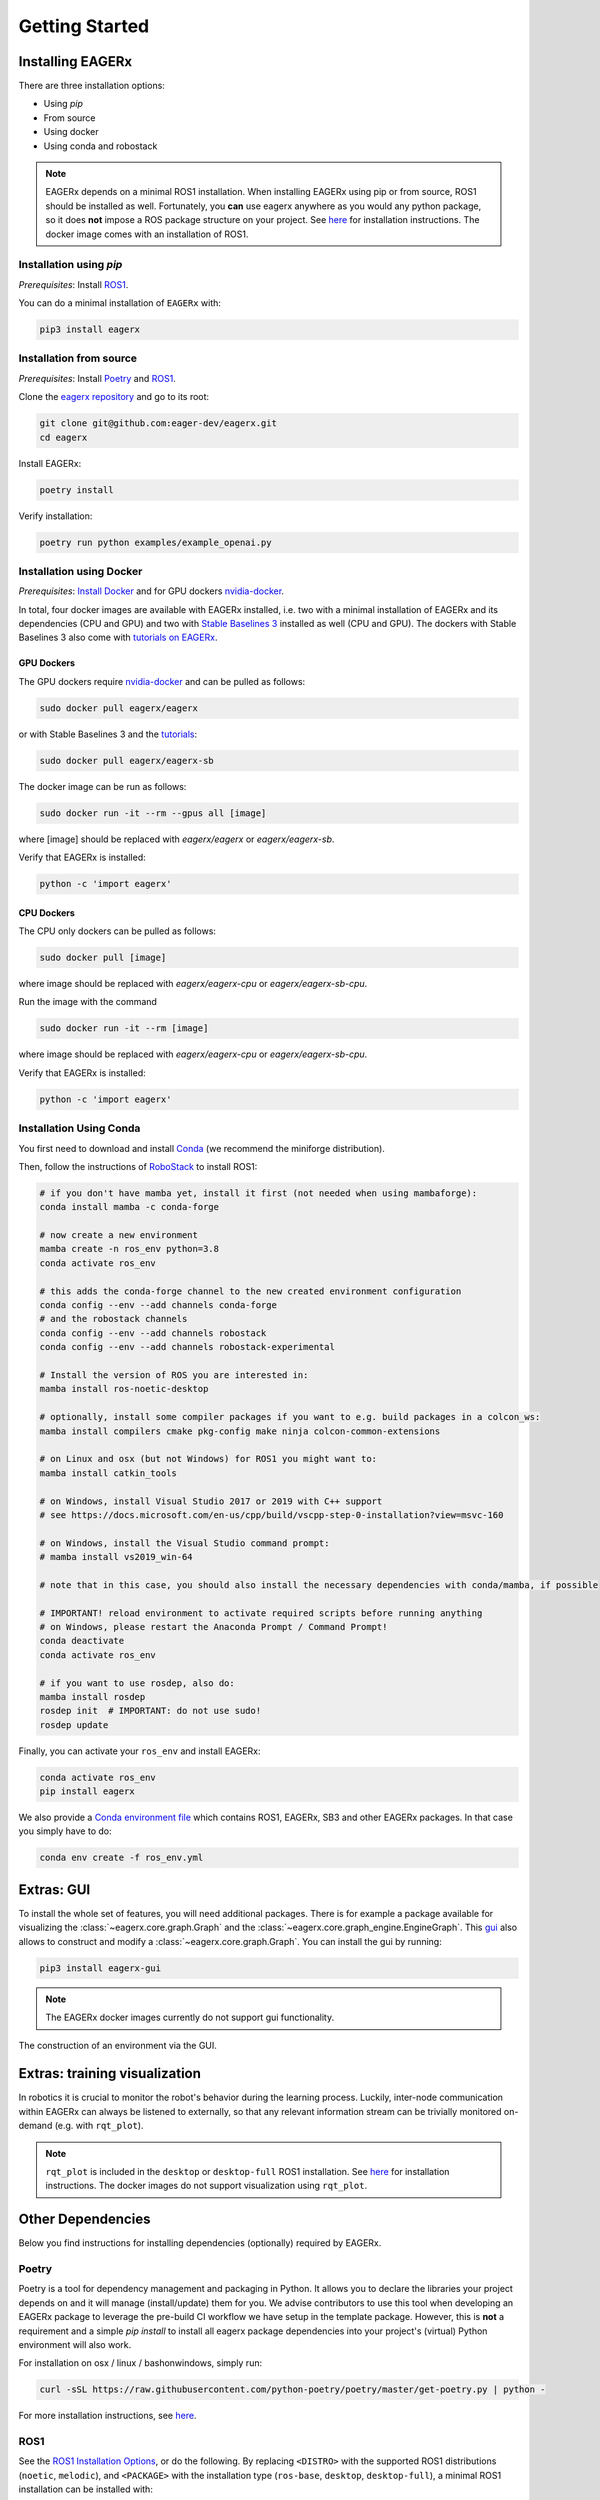 .. _getting_started:

***************
Getting Started
***************


Installing EAGERx
=================

There are three installation options:

- Using *pip*
- From source
- Using docker
- Using conda and robostack

.. note::
   EAGERx depends on a minimal ROS1 installation.
   When installing EAGERx using pip or from source, ROS1 should be installed as well.
   Fortunately, you **can** use eagerx anywhere as you would any python package, so it does **not** impose a ROS package structure on your project.
   See `here <ROS1_>`_ for installation instructions.
   The docker image comes with an installation of ROS1.

Installation using *pip*
------------------------

*Prerequisites*: Install `ROS1 <ROS1_>`_.

You can do a minimal installation of ``EAGERx`` with:

.. code:: shell

    pip3 install eagerx

Installation from source
------------------------

*Prerequisites*: Install `Poetry <Poetry_>`_ and `ROS1 <ROS1_>`_.

Clone the `eagerx repository <https://github.com/eager-dev/eagerx>`_ and go to its root:

.. code-block:: shell

  git clone git@github.com:eager-dev/eagerx.git
  cd eagerx

Install EAGERx:

.. code:: shell

  poetry install

Verify installation:

.. code:: shell

  poetry run python examples/example_openai.py

Installation using Docker
-------------------------

*Prerequisites*: `Install Docker <https://docs.docker.com/engine/install/>`_ and for GPU dockers `nvidia-docker <https://github.com/NVIDIA/nvidia-docker>`_.

In total, four docker images are available with EAGERx installed, i.e. two with a minimal installation of EAGERx and its dependencies (CPU and GPU) and two with `Stable Baselines 3 <https://stable-baselines3.readthedocs.io/en/master/index.html>`_ installed as well (CPU and GPU).
The dockers with Stable Baselines 3 also come with `tutorials on EAGERx <https://github.com/eager-dev/eagerx_tutorials>`_.

GPU Dockers
^^^^^^^^^^^

The GPU dockers require `nvidia-docker <https://github.com/NVIDIA/nvidia-docker>`_ and can be pulled as follows:

.. code:: shell

  sudo docker pull eagerx/eagerx

or with Stable Baselines 3 and the `tutorials <https://github.com/eager-dev/eagerx_tutorials>`_:

.. code:: shell

  sudo docker pull eagerx/eagerx-sb

The docker image can be run as follows:

.. code:: shell

  sudo docker run -it --rm --gpus all [image]

where [image] should be replaced with *eagerx/eagerx* or *eagerx/eagerx-sb*.

Verify that EAGERx is installed:

.. code:: shell

    python -c 'import eagerx'

CPU Dockers
^^^^^^^^^^^

The CPU only dockers can be pulled as follows:

.. code:: shell

  sudo docker pull [image]

where image should be replaced with *eagerx/eagerx-cpu* or *eagerx/eagerx-sb-cpu*.

Run the image with the command

.. code:: shell

  sudo docker run -it --rm [image]

where image should be replaced with *eagerx/eagerx-cpu* or *eagerx/eagerx-sb-cpu*.

Verify that EAGERx is installed:

.. code:: shell

    python -c 'import eagerx'


Installation Using Conda
------------------------

You first need to download and install `Conda <https://github.com/conda-forge/miniforge>`_ (we recommend the miniforge distribution).

Then, follow the instructions of `RoboStack <https://robostack.github.io/GettingStarted.html>`_ to install ROS1:

.. code-block:: shell

  # if you don't have mamba yet, install it first (not needed when using mambaforge):
  conda install mamba -c conda-forge

  # now create a new environment
  mamba create -n ros_env python=3.8
  conda activate ros_env

  # this adds the conda-forge channel to the new created environment configuration 
  conda config --env --add channels conda-forge
  # and the robostack channels
  conda config --env --add channels robostack
  conda config --env --add channels robostack-experimental

  # Install the version of ROS you are interested in:
  mamba install ros-noetic-desktop

  # optionally, install some compiler packages if you want to e.g. build packages in a colcon_ws:
  mamba install compilers cmake pkg-config make ninja colcon-common-extensions

  # on Linux and osx (but not Windows) for ROS1 you might want to:
  mamba install catkin_tools

  # on Windows, install Visual Studio 2017 or 2019 with C++ support 
  # see https://docs.microsoft.com/en-us/cpp/build/vscpp-step-0-installation?view=msvc-160

  # on Windows, install the Visual Studio command prompt:
  # mamba install vs2019_win-64

  # note that in this case, you should also install the necessary dependencies with conda/mamba, if possible

  # IMPORTANT! reload environment to activate required scripts before running anything
  # on Windows, please restart the Anaconda Prompt / Command Prompt!
  conda deactivate
  conda activate ros_env

  # if you want to use rosdep, also do:
  mamba install rosdep
  rosdep init  # IMPORTANT: do not use sudo!
  rosdep update


Finally, you can activate your ``ros_env`` and install EAGERx:

.. code-block:: shell

  conda activate ros_env
  pip install eagerx


We also provide a `Conda environment file <../../_static/conda/ros_env.yml>`_ which contains ROS1, EAGERx, SB3 and other EAGERx packages. In that case you simply have to do:

.. code-block:: shell

  conda env create -f ros_env.yml



Extras: GUI
===========

To install the whole set of features, you will need additional packages.
There is for example a package available for visualizing the :class:`~eagerx.core.graph.Graph` and the :class:`~eagerx.core.graph_engine.EngineGraph`.
This `gui <https://github.com/eager-dev/eagerx_gui>`_ also allows to construct and modify a :class:`~eagerx.core.graph.Graph`.
You can install the gui by running:

.. code:: shell

    pip3 install eagerx-gui

.. note::

    The EAGERx docker images currently do not support gui functionality.

.. figure:: /_static/gif/gui.GIF
    :align: center
    :alt: alternate text
    :figclass: align-center

    The construction of an environment via the GUI.

Extras: training visualization
==============================

In robotics it is crucial to monitor the robot's behavior during the learning process.
Luckily, inter-node communication within EAGERx can always be listened to externally, so that any relevant information stream can be trivially monitored on-demand (e.g. with ``rqt_plot``).

.. note::
    ``rqt_plot`` is included in the ``desktop`` or ``desktop-full`` ROS1 installation.
    See `here <ROS1_>`_ for installation instructions.
    The docker images do not support visualization using ``rqt_plot``.

..
  TODO: add example and gif of visualization.

Other Dependencies
====================
Below you find instructions for installing dependencies (optionally) required by EAGERx.

Poetry
------
Poetry is a tool for dependency management and packaging in Python.
It allows you to declare the libraries your project depends on and it will manage (install/update) them for you.
We advise contributors to use this tool when developing an EAGERx package to leverage the pre-build CI workflow we have setup in the template package.
However, this is **not** a requirement and a simple `pip install` to install all eagerx package dependencies into your project's (virtual) Python environment will also work.

For installation on osx / linux / bashonwindows, simply run:

.. code:: shell

    curl -sSL https://raw.githubusercontent.com/python-poetry/poetry/master/get-poetry.py | python -

For more installation instructions, see `here <https://python-poetry.org/docs/#installation>`_.

ROS1
----

See the `ROS1 Installation Options <http://wiki.ros.org/ROS/Installation>`_, or do the following.
By replacing ``<DISTRO>`` with the supported ROS1 distributions (``noetic``, ``melodic``),
and ``<PACKAGE>`` with the installation type (``ros-base``, ``desktop``, ``desktop-full``),
a minimal ROS1 installation can be installed with:

.. warning:: Currently, eagerx only supports ROS1. ROS2 support will be added in future versions.

.. code-block:: shell

    sudo sh -c 'echo "deb http://packages.ros.org/ros/ubuntu $(lsb_release -sc) main" > /etc/apt/sources.list.d/ros-latest.list'
    sudo apt install curl # if you haven't already installed curl
    curl -s https://raw.githubusercontent.com/ros/rosdistro/master/ros.asc | sudo apt-key add -
    sudo apt update
    sudo apt install ros-<DISTRO>-<PACKAGE>
    sudo apt-get install ros-<DISTRO>-cv-bridge

Make sure to source ``/opt/ros/<DISTRO>/setup.bash`` in the environment where you intend to ``eagerx`` in.
It can be convenient to automatically source this script every time a new shell is launched.
These commands will do that for you if you:

.. code:: shell

      echo "source /opt/ros/<DISTRO>/setup.bash" >> ~/.bashrc
      source ~/.bashrc

In case you make use of a virtual environment, move to the directory containing the ``.venv`` and
add ``source /opt/ros/<DISTRO>/setup.bash`` to the activation script before activating the environment with
this line:

.. code:: shell

      echo "source /opt/ros/<DISTRO>/setup.bash" >> .venv/bin/activate

Known issues
============

- Using eagerx with anaconda can produce warnings (see below) when rendering or when using the GUI. This is a known issue that
  is caused by the interaction of pyqtgraph (used in the GUI) and opencv (used for rendering) with Qt libraries. Code seems not
  to break, so as a temporary fix, you are advised to suppress this error. Please file a bug report if eagerx/opencv/gui
  functionality actually breaks.

.. code::

    QObject::moveToThread: Current thread (0x7fb6c4009eb0) is not the object's thread (0x7fb6c407cf40). Cannot move to
    target thread (0x7fb6c4009eb0).
